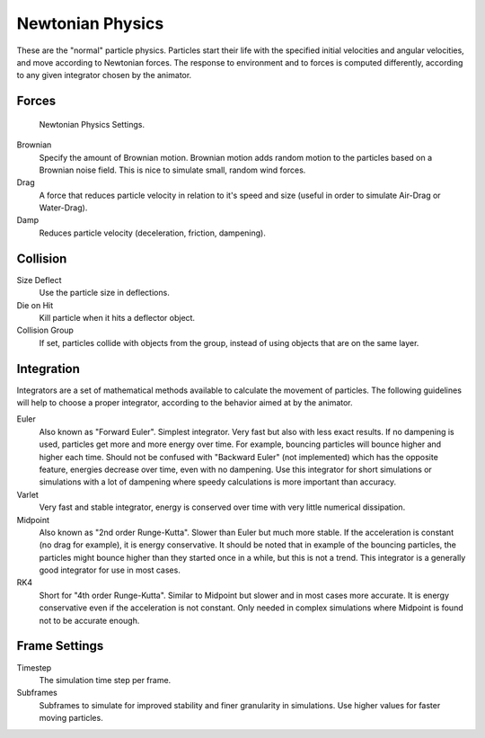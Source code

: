 
*****************
Newtonian Physics
*****************

These are the "normal" particle physics.
Particles start their life with the specified initial velocities and angular velocities,
and move according to Newtonian forces.
The response to environment and to forces is computed differently,
according to any given integrator chosen by the animator.


Forces
======

.. figure:: /images/newtonan.jpg

   Newtonian Physics Settings.

Brownian
   Specify the amount of Brownian motion.
   Brownian motion adds random motion to the particles based on a Brownian noise field.
   This is nice to simulate small, random wind forces.
Drag
   A force that reduces particle velocity in relation to it's speed and size
   (useful in order to simulate Air-Drag or Water-Drag).
Damp
   Reduces particle velocity (deceleration, friction, dampening).


Collision
=========

Size Deflect
   Use the particle size in deflections.
Die on Hit
   Kill particle when it hits a deflector object.
Collision Group
   If set, particles collide with objects from the group, instead of using objects that are on the same layer.

Integration
===========


Integrators are a set of mathematical methods available to calculate the movement of
particles. The following guidelines will help to choose a proper integrator,
according to the behavior aimed at by the animator.

Euler
   Also known as "Forward Euler". Simplest integrator.
   Very fast but also with less exact results.
   If no dampening is used, particles get more and more energy over time.
   For example, bouncing particles will bounce higher and higher each time.
   Should not be confused with "Backward Euler" (not implemented) which has the opposite feature,
   energies decrease over time, even with no dampening.
   Use this integrator for short simulations or simulations with a lot of
   dampening where speedy calculations is more important than accuracy.
Varlet
   Very fast and stable integrator, energy is conserved over time with very little numerical dissipation.
Midpoint
   Also known as "2nd order Runge-Kutta". Slower than Euler but much more stable.
   If the acceleration is constant (no drag for example), it is energy conservative.
   It should be noted that in example of the bouncing particles,
   the particles might bounce higher than they started once in a while, but this is not a trend.
   This integrator is a generally good integrator for use in most cases.
RK4
   Short for "4th order Runge-Kutta". Similar to Midpoint but slower and in most cases more accurate.
   It is energy conservative even if the acceleration is not constant.
   Only needed in complex simulations where Midpoint is found not to be accurate enough.


Frame Settings
==============

Timestep
   The simulation time step per frame.
Subframes
   Subframes to simulate for improved stability and finer granularity in simulations.
   Use higher values for faster moving particles.
